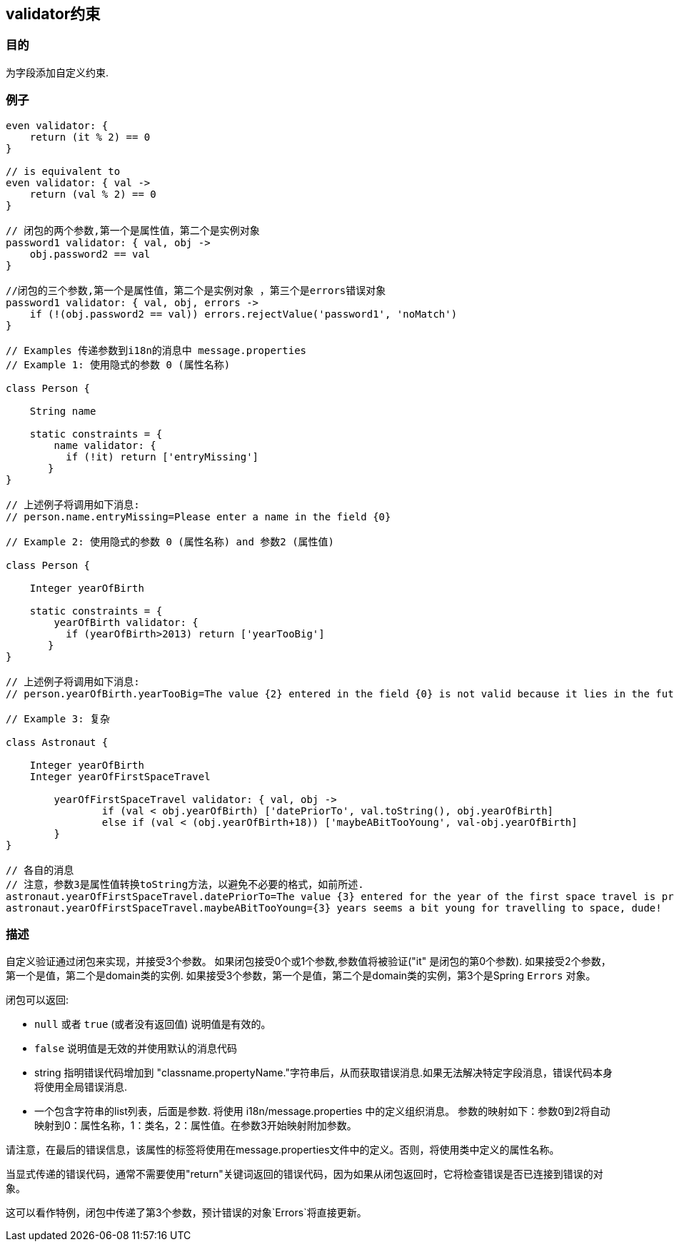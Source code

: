 
== validator约束

=== 目的

为字段添加自定义约束.

=== 例子

// 简单的验证，增加一个 'invalid' 错误到domain类的errors对象列表中
[source,groovy]
----
even validator: {
    return (it % 2) == 0
}

// is equivalent to
even validator: { val ->
    return (val % 2) == 0
}

// 闭包的两个参数,第一个是属性值，第二个是实例对象
password1 validator: { val, obj ->
    obj.password2 == val
}

//闭包的三个参数,第一个是属性值，第二个是实例对象 ，第三个是errors错误对象
password1 validator: { val, obj, errors ->
    if (!(obj.password2 == val)) errors.rejectValue('password1', 'noMatch')
}

// Examples 传递参数到i18n的消息中 message.properties
// Example 1: 使用隐式的参数 0 (属性名称)

class Person {

    String name

    static constraints = {
        name validator: {
	  if (!it) return ['entryMissing']
       }
}

// 上述例子将调用如下消息:
// person.name.entryMissing=Please enter a name in the field {0}

// Example 2: 使用隐式的参数 0 (属性名称) and 参数2 (属性值)

class Person {

    Integer yearOfBirth

    static constraints = {
        yearOfBirth validator: {
	  if (yearOfBirth>2013) return ['yearTooBig']
       }
}

// 上述例子将调用如下消息:
// person.yearOfBirth.yearTooBig=The value {2} entered in the field {0} is not valid because it lies in the future.

// Example 3: 复杂

class Astronaut {

    Integer yearOfBirth
    Integer yearOfFirstSpaceTravel

        yearOfFirstSpaceTravel validator: { val, obj ->
                if (val < obj.yearOfBirth) ['datePriorTo', val.toString(), obj.yearOfBirth]
                else if (val < (obj.yearOfBirth+18)) ['maybeABitTooYoung', val-obj.yearOfBirth]
        }
}

// 各自的消息
// 注意，参数3是属性值转换toString方法，以避免不必要的格式，如前所述.
astronaut.yearOfFirstSpaceTravel.datePriorTo=The value {3} entered for the year of the first space travel is prior to the year of birth ({4}). Please correct the value.
astronaut.yearOfFirstSpaceTravel.maybeABitTooYoung={3} years seems a bit young for travelling to space, dude!
----


=== 描述

自定义验证通过闭包来实现，并接受3个参数。
如果闭包接受0个或1个参数,参数值将被验证("it" 是闭包的第0个参数).
如果接受2个参数，第一个是值，第二个是domain类的实例.
如果接受3个参数，第一个是值，第二个是domain类的实例，第3个是Spring `Errors` 对象。

闭包可以返回:

* `null` 或者 `true` (或者没有返回值) 说明值是有效的。
* `false` 说明值是无效的并使用默认的消息代码
*  string 指明错误代码增加到 "classname.propertyName."字符串后，从而获取错误消息.如果无法解决特定字段消息，错误代码本身将使用全局错误消息.
*  一个包含字符串的list列表，后面是参数.
将使用 i18n/message.properties 中的定义组织消息。
参数的映射如下：参数0到2将自动映射到0：属性名称，1：类名，2：属性值。在参数3开始映射附加参数。

请注意，在最后的错误信息，该属性的标签将使用在message.properties文件中的定义。否则，将使用类中定义的属性名称。

当显式传递的错误代码，通常不需要使用"return"关键词返回的错误代码，因为如果从闭包返回时，它将检查错误是否已连接到错误的对象。

这可以看作特例，闭包中传递了第3个参数，预计错误的对象`Errors`将直接更新。
